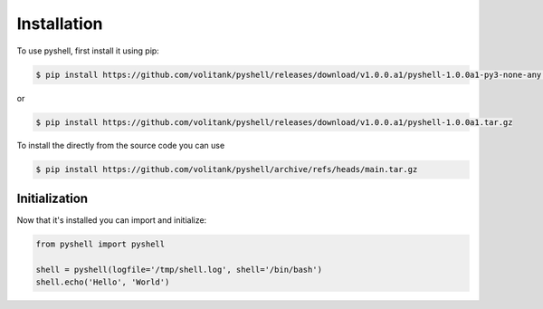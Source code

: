 .. _installation:

Installation
============

To use pyshell, first install it using pip:

.. code-block:: console

	$ pip install https://github.com/volitank/pyshell/releases/download/v1.0.0.a1/pyshell-1.0.0a1-py3-none-any.whl
 
or

.. code-block:: console
 
	$ pip install https://github.com/volitank/pyshell/releases/download/v1.0.0.a1/pyshell-1.0.0a1.tar.gz

To install the directly from the source code you can use 

.. code-block:: console
 
	$ pip install https://github.com/volitank/pyshell/archive/refs/heads/main.tar.gz

.. _initialization:

Initialization
--------------

Now that it's installed you can import and initialize:

.. code-block:: python

	from pyshell import pyshell

	shell = pyshell(logfile='/tmp/shell.log', shell='/bin/bash')
	shell.echo('Hello', 'World')
	
.. seealso:: :ref:`pyshell_arguments`